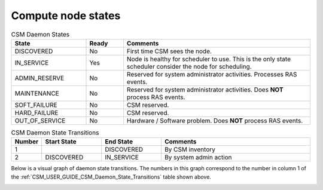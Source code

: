 .. _CSM_USER_GUIDE_Compute_node_states:

Compute node states
===================

.. _CSM_USER_GUIDE_CSM_Daemon_States:

.. list-table:: CSM Daemon States
   :widths: 20 10 50
   :header-rows: 1

   * - State
     - Ready
     - Comments
   * - DISCOVERED
     - No
     - First time CSM sees the node.
   * - IN_SERVICE
     - Yes
     - Node is healthy for scheduler to use. This is the only state scheduler consider the node for scheduling.
   * - ADMIN_RESERVE
     - No
     - Reserved for system administrator activities. Processes RAS events.
   * - MAINTENANCE
     - No
     - Reserved for system administrator activities. Does **NOT** process RAS events.
   * - SOFT_FAILURE 
     - No 
     - CSM reserved.
   * - HARD_FAILURE
     - No
     - CSM reserved.
   * - OUT_OF_SERVICE
     - No 
     - Hardware / Software problem. Does **NOT** process RAS events.

.. _CSM_USER_GUIDE_CSM_Daemon_State_Transitions:

.. list-table:: CSM Daemon State Transitions
   :widths: 10 20 20 50
   :header-rows: 1

   * - Number
     - Start State
     - End State
     - Comments
   * - 1 
     - 
     - DISCOVERED
     - By CSM inventory
   * - 2 
     - DISCOVERED
     - IN_SERVICE
     - By system admin action

Below is a visual graph of daemon state transitions. The numbers in this graph correspond to the number in column 1 of the :ref:`CSM_USER_GUIDE_CSM_Daemon_State_Transitions` table shown above.

.. image:: https://user-images.githubusercontent.com/4662139/57146316-0bf90500-6d93-11e9-8a72-a227bacfab51.png
   :alt: Visual Map of Daemon State Transitions



